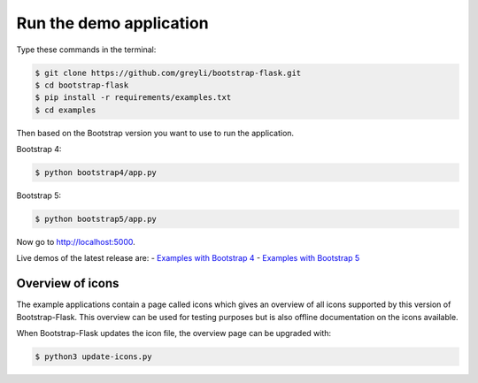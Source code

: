 Run the demo application
========================

Type these commands in the terminal:

.. code-block:: bash

    $ git clone https://github.com/greyli/bootstrap-flask.git
    $ cd bootstrap-flask
    $ pip install -r requirements/examples.txt
    $ cd examples

Then based on the Bootstrap version you want to use to run the application.

Bootstrap 4:

.. code-block:: bash

    $ python bootstrap4/app.py

Bootstrap 5:

.. code-block:: bash

    $ python bootstrap5/app.py

Now go to http://localhost:5000.

Live demos of the latest release are:
- `Examples with Bootstrap 4 <http://173.212.198.217/>`_
- `Examples with Bootstrap 5 <http://173.212.227.186/>`_

Overview of icons
-----------------

The example applications contain a page called icons which gives an overview
of all icons supported by this version of Bootstrap-Flask. This overview can be
used for testing purposes but is also offline documentation on the icons
available.

When Bootstrap-Flask updates the icon file, the overview page can be upgraded
with:


.. code-block:: bash

    $ python3 update-icons.py

